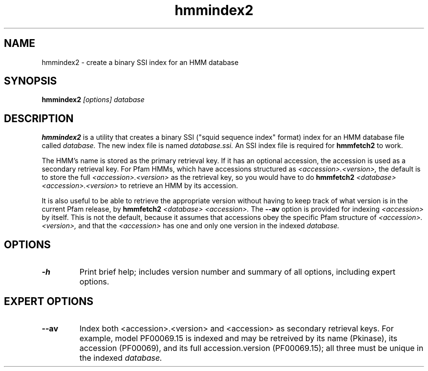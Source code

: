 .TH "hmmindex2" 1 "April 2018" "HMMER 2.5j" "HMMER Manual"

.SH NAME
.TP
hmmindex2 - create a binary SSI index for an HMM database

.SH SYNOPSIS
.B hmmindex2
.I [options]
.I database

.SH DESCRIPTION

.B hmmindex2
is a utility that creates a binary SSI ("squid sequence index"
format) index for an HMM database file called
.I database.
The new index file is named
.IR database.ssi.
An SSI index file is required for
.B hmmfetch2
to work.

The HMM's name is stored as the primary retrieval key. If it has an
optional accession, the accession is used as a secondary retrieval
key. For Pfam HMMs, which have accessions structured as
.I <accession>.<version>,
the default is to store the full
.I <accession>.<version>
as the retrieval key, so you would have to do
.B hmmfetch2
.I <database>
.I <accession>.<version>
to retrieve an HMM by its accession.

It is also useful to be able to retrieve the appropriate version
without having to keep track of what version is in the current Pfam
release, by
.B hmmfetch2
.I <database> <accession>.
The
.B --av
option is provided for indexing
.I <accession>
by itself. This is
not the default, because it assumes that accessions obey the
specific Pfam structure of
.I <accession>.<version>,
and that
the
.I <accession>
has one and only one version in the indexed
.I database.

.SH OPTIONS

.TP
.B -h
Print brief help; includes version number and summary of
all options, including expert options.

.SH EXPERT OPTIONS

.TP
.B --av
Index both <accession>.<version> and <accession> as secondary
retrieval keys. For example, model PF00069.15 is indexed and may be
retreived by its name (Pkinase), its accession (PF00069), and its full
accession.version (PF00069.15); all three must be unique in the
indexed
.I database.
